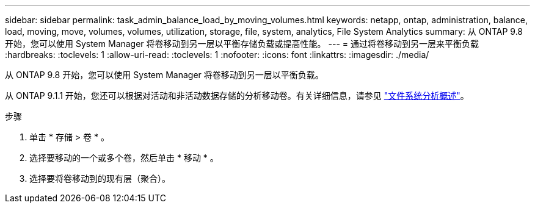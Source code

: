 ---
sidebar: sidebar 
permalink: task_admin_balance_load_by_moving_volumes.html 
keywords: netapp, ontap, administration, balance, load, moving, move, volumes, volumes, utilization, storage, file, system, analytics, File System Analytics 
summary: 从 ONTAP 9.8 开始，您可以使用 System Manager 将卷移动到另一层以平衡存储负载或提高性能。 
---
= 通过将卷移动到另一层来平衡负载
:hardbreaks:
:toclevels: 1
:allow-uri-read: 
:toclevels: 1
:nofooter: 
:icons: font
:linkattrs: 
:imagesdir: ./media/


[role="lead"]
从 ONTAP 9.8 开始，您可以使用 System Manager 将卷移动到另一层以平衡负载。

从 ONTAP 9.1.1 开始，您还可以根据对活动和非活动数据存储的分析移动卷。有关详细信息，请参见 link:concept_nas_file_system_analytics_overview.html["文件系统分析概述"]。

.步骤
. 单击 * 存储 > 卷 * 。
. 选择要移动的一个或多个卷，然后单击 * 移动 * 。
. 选择要将卷移动到的现有层（聚合）。

